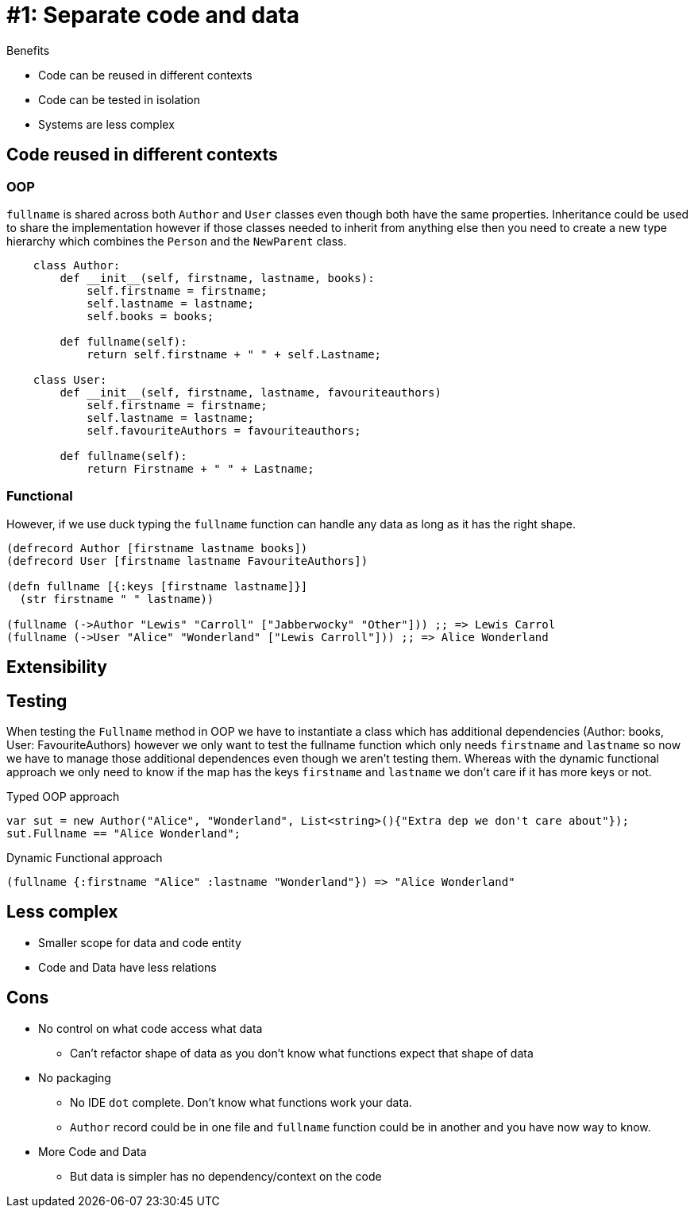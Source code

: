 = #1: Separate code and data

Benefits

* Code can be reused in different contexts
* Code can be tested in isolation
* Systems are less complex

== Code reused in different contexts

=== OOP

`fullname` is shared across both `Author` and `User` classes even though both have the same properties.
Inheritance could be used to share the implementation however if those classes needed to inherit from anything else then you need to create a new type hierarchy which combines the `Person` and the `NewParent` class.

[source,python]
----
    class Author:
        def __init__(self, firstname, lastname, books):
            self.firstname = firstname;
            self.lastname = lastname;
            self.books = books;

        def fullname(self):
            return self.firstname + " " + self.Lastname;

    class User:
        def __init__(self, firstname, lastname, favouriteauthors)
            self.firstname = firstname;
            self.lastname = lastname;
            self.favouriteAuthors = favouriteauthors;

        def fullname(self):
            return Firstname + " " + Lastname;
----

=== Functional

However, if we use duck typing the `fullname` function can handle any data as long as it has the right shape.

[source,clojure]
----
(defrecord Author [firstname lastname books])
(defrecord User [firstname lastname FavouriteAuthors])

(defn fullname [{:keys [firstname lastname]}]
  (str firstname " " lastname))

(fullname (->Author "Lewis" "Carroll" ["Jabberwocky" "Other"])) ;; => Lewis Carrol
(fullname (->User "Alice" "Wonderland" ["Lewis Carroll"])) ;; => Alice Wonderland
----

== Extensibility

== Testing

When testing the `Fullname` method in OOP we have to instantiate a class which has additional dependencies (Author: books, User: FavouriteAuthors) however we only want to test the fullname function which only needs `firstname` and `lastname` so now we have to manage those additional dependences even though we aren't testing them.
Whereas with the dynamic functional approach we only need to know if the map has the keys `firstname` and `lastname` we don't care if it has more keys or not. 

Typed OOP approach

[source,csharp]
----
var sut = new Author("Alice", "Wonderland", List<string>(){"Extra dep we don't care about"});
sut.Fullname == "Alice Wonderland";
----

Dynamic Functional approach

[source,clojure]
----
(fullname {:firstname "Alice" :lastname "Wonderland"}) => "Alice Wonderland"
----

== Less complex

* Smaller scope for data and code entity
* Code and Data have less relations

== Cons

* No control on what code access what data
** Can't refactor shape of data as you don't know what functions expect that shape of data
* No packaging
** No IDE `dot` complete. Don't know what functions work your data.
** `Author` record could be in one file and `fullname` function could be in another and you have now way to know.
* More Code and Data
** But data is simpler has no dependency/context on the code